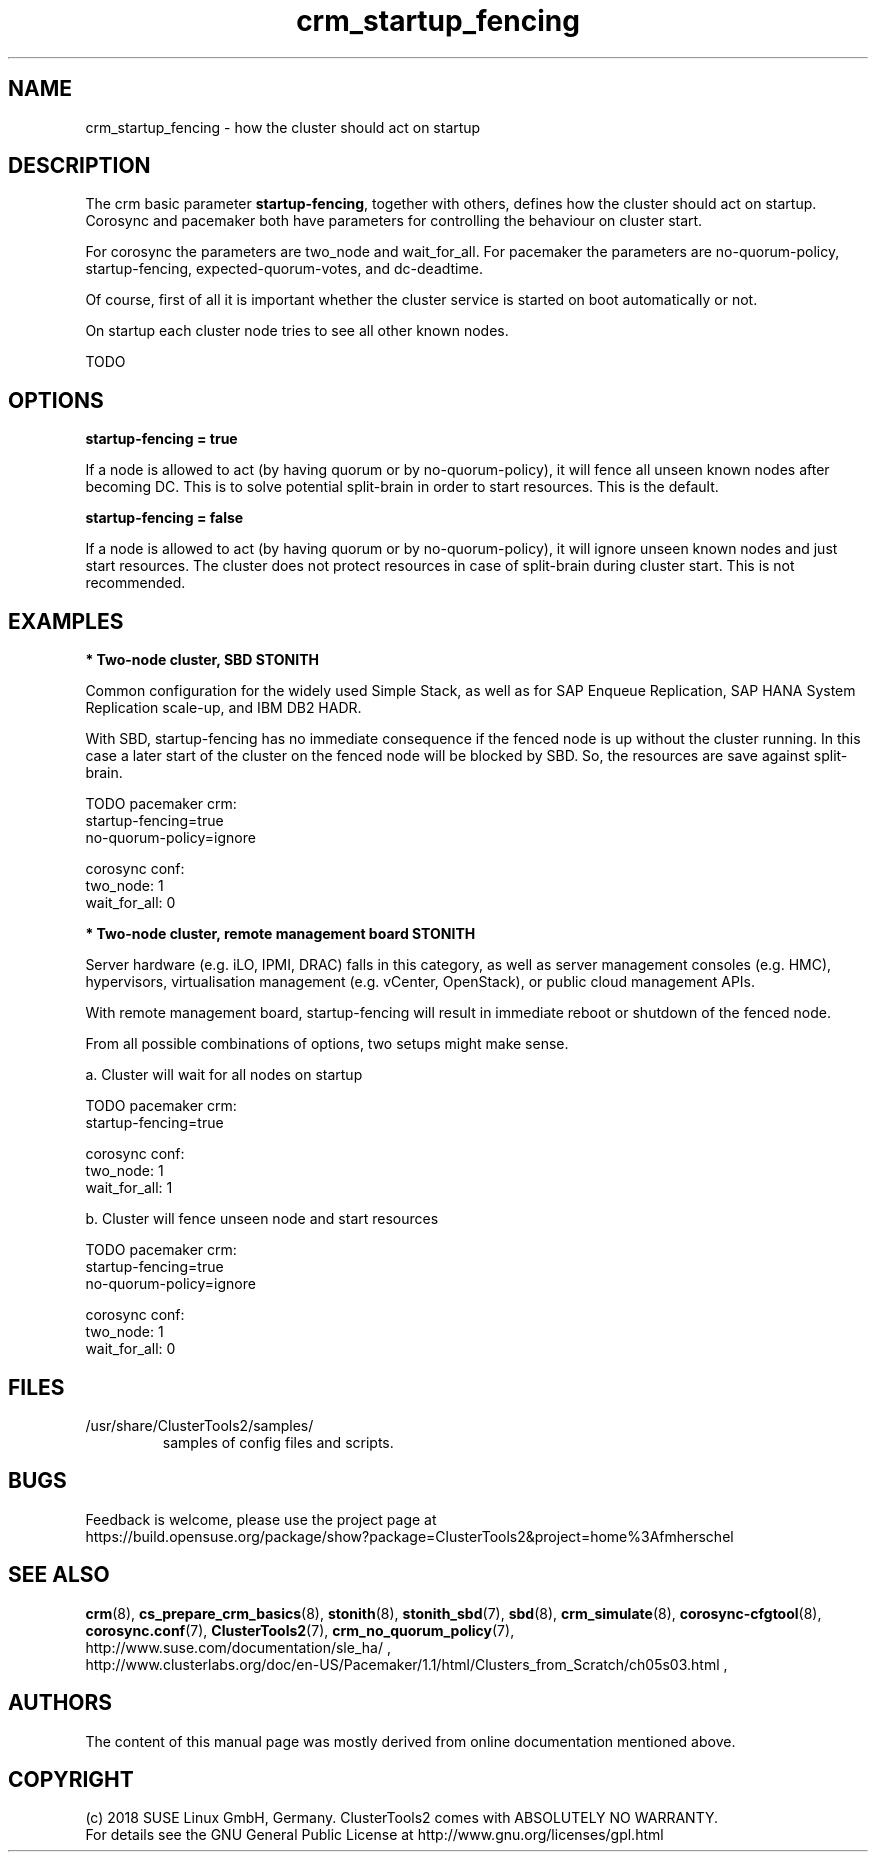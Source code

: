 .TH crm_startup_fencing 7 "10 Jan 2018" "" "ClusterTools2"
.\"
.SH NAME
crm_startup_fencing \- how the cluster should act on startup
.\"
.SH DESCRIPTION

The crm basic parameter \fBstartup-fencing\fP, together with others,
defines how the cluster should act on startup. Corosync and pacemaker
both have parameters for controlling the behaviour on cluster start.

For corosync the parameters are two_node and wait_for_all.
For pacemaker the parameters are no-quorum-policy, startup-fencing,
expected-quorum-votes, and dc-deadtime.

Of course, first of all it is important whether the cluster service
is started on boot automatically or not.

On startup each cluster node tries to see all other known nodes.

TODO

.\"
.SH OPTIONS

.B startup-fencing = true

If a node is allowed to act (by having quorum or by no-quorum-policy),
it will fence all unseen known nodes after becoming DC.
This is to solve potential split-brain in order to start resources.
This is the default.

.B startup-fencing = false

If a node is allowed to act (by having quorum or by no-quorum-policy),
it will ignore unseen known nodes and just start resources.
The cluster does not protect resources in case of split-brain during cluster
start. This is not recommended. 

.\"
.SH EXAMPLES
.P
\fB* Two-node cluster, SBD STONITH\fR

Common configuration for the widely used Simple Stack, as well as for
SAP Enqueue Replication, SAP HANA System Replication scale-up, and IBM DB2 HADR.

With SBD, startup-fencing has no immediate consequence if the fenced node is
up without the cluster running. In this case a later start of the cluster on
the fenced node will be blocked by SBD. So, the resources are save against
split-brain.
 
TODO
pacemaker crm:
.br
startup-fencing=true
.br
no-quorum-policy=ignore

corosync conf:
.br
two_node: 1
.br
wait_for_all: 0 


.P
\fB* Two-node cluster, remote management board STONITH\fR

Server hardware (e.g. iLO, IPMI, DRAC) falls in this category, as well as
server management consoles (e.g. HMC), hypervisors, virtualisation management
(e.g. vCenter, OpenStack), or public cloud management APIs.

With remote management board, startup-fencing will result in immediate reboot
or shutdown of the fenced node.

From all possible combinations of options, two setups might make sense.

a. Cluster will wait for all nodes on startup

TODO
pacemaker crm:
.br
startup-fencing=true

corosync conf:
.br
two_node: 1
.br
wait_for_all: 1


b. Cluster will fence unseen node and start resources

TODO
pacemaker crm:
.br
startup-fencing=true
.br
no-quorum-policy=ignore

corosync conf:
.br
two_node: 1
.br
wait_for_all: 0 


.\"
.SH FILES
.TP
/usr/share/ClusterTools2/samples/
        samples of config files and scripts.
.\"
.SH BUGS
Feedback is welcome, please use the project page at
.br
https://build.opensuse.org/package/show?package=ClusterTools2&project=home%3Afmherschel
.\"
.SH SEE ALSO
\fBcrm\fP(8), \fBcs_prepare_crm_basics\fP(8), \fBstonith\fP(8),
\fBstonith_sbd\fP(7), \fBsbd\fP(8), \fBcrm_simulate\fP(8),
\fBcorosync-cfgtool\fP(8), \fBcorosync.conf\fP(7), \fBClusterTools2\fP(7),
\fBcrm_no_quorum_policy\fP(7),
.br
http://www.suse.com/documentation/sle_ha/ ,
.br
http://www.clusterlabs.org/doc/en-US/Pacemaker/1.1/html/Clusters_from_Scratch/ch05s03.html ,
.\"
.SH AUTHORS
The content of this manual page was mostly derived from online documentation
mentioned above.
.\"
.SH COPYRIGHT
(c) 2018 SUSE Linux GmbH, Germany.
ClusterTools2 comes with ABSOLUTELY NO WARRANTY.
.br
For details see the GNU General Public License at
http://www.gnu.org/licenses/gpl.html
.\"
